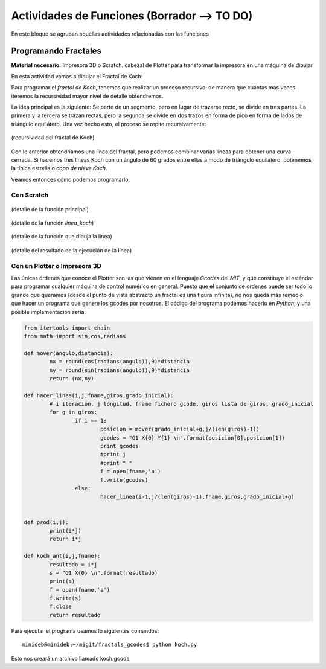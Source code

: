 ========================
Actividades de Funciones (Borrador --> TO DO)
========================
En este bloque se agrupan aquellas actividades relacionadas con las funciones
   
Programando Fractales
======================
   

**Material necesario:** Impresora 3D o Scratch. cabezal de Plotter para transformar la impresora en una máquina de dibujar

En esta actividad vamos a dibujar el Fractal de Koch:

Para programar el *fractal de Koch*, tenemos que realizar un proceso recursivo, de manera que cuántas más veces iteremos la recursividad mayor nivel de detalle obtendremos.

La idea principal es la siguiente: Se parte de un segmento, pero en lugar de trazarse recto, se divide en tres partes. La primera y la tercera se trazan rectas, pero la segunda se divide en dos trazos en forma de pico en forma de lados de triángulo equilátero. Una vez hecho esto, el proceso se repite recursivamente:

.. figure:: ./images/fractal7.jpg
    :width: 400px
    :align: center
    :alt: alternate text
    :figclass: align-center
    
    (recursividad del fractal de Koch)

Con lo anterior obtendríamos una línea del fractal, pero podemos combinar varias líneas para obtener una curva cerrada. Si hacemos tres líneas Koch con un ángulo de 60 grados entre ellas a modo de triángulo equilatero, obtenemos la típica estrella o *copo de nieve Koch*.

Veamos entonces cómo podemos programarlo.

Con Scratch
------------ 



.. figure:: ./images/fractal1.png
    :width: 2000px
    :align: center
    :alt: alternate text
    :figclass: align-center
    
    (detalle de la función principal)
    
.. figure:: ./images/fractal2.png
    :width: 2000px
    :align: center
    :alt: alternate text
    :figclass: align-center
    
    (detalle de la función *linea_koch*)
    
.. figure:: ./images/fractal3.png
    :width: 2000px
    :align: center
    :alt: alternate text
    :figclass: align-center
    
    (detalle de la función que dibuja la línea)
    
.. figure:: ./images/fractal4.png
    :width: 2000px
    :align: center
    :alt: alternate text
    :figclass: align-center
    
    (detalle del resultado de la ejecución de la línea)

Con un Plotter o Impresora 3D
------------------------------

Las únicas órdenes que conoce el Plotter son las que vienen en el lenguaje *Gcodes* del *MIT*, y que constituye el estándar
para programar cualquier máquina de control numérico en general. Puesto que el conjunto de ordenes puede ser todo lo grande que queramos
(desde el punto de vista abstracto un fractal es una figura infinita), no nos queda más remedio que hacer un programa que 
genere los gcodes por nosotros. El código del programa podemos hacerlo en *Python*, y una posible implementación sería:
    
.. code-block:: python
  
        from itertools import chain
        from math import sin,cos,radians
        
        def mover(angulo,distancia):
        	nx = round(cos(radians(angulo)),9)*distancia
        	ny = round(sin(radians(angulo)),9)*distancia
        	return (nx,ny)
        
        def hacer_linea(i,j,fname,giros,grado_inicial):
        	# i iteracion, j longitud, fname fichero gcode, giros lista de giros, grado_inicial
        	for g in giros:
        		if i == 1:
        			posicion = mover(grado_inicial+g,j/(len(giros)-1))
        			gcodes = "G1 X{0} Y{1} \n".format(posicion[0],posicion[1])
        			print gcodes
        			#print j
        			#print " "
        			f = open(fname,'a')
        			f.write(gcodes)
        		else:
        			hacer_linea(i-1,j/(len(giros)-1),fname,giros,grado_inicial+g)
        		
        	
        def prod(i,j):
        	print(i*j)
        	return i*j
        	
        def koch_ant(i,j,fname):
        	resultado = i*j
        	s = "G1 X{0} \n".format(resultado)
        	print(s)
        	f = open(fname,'a')
        	f.write(s)
        	f.close
        	return resultado  
 
Para ejecutar el programa usamos lo siguientes comandos::

    minideb@minideb:~/migit/fractals_gcodes$ python koch.py
    
Esto nos creará un archivo llamado koch.gcode
